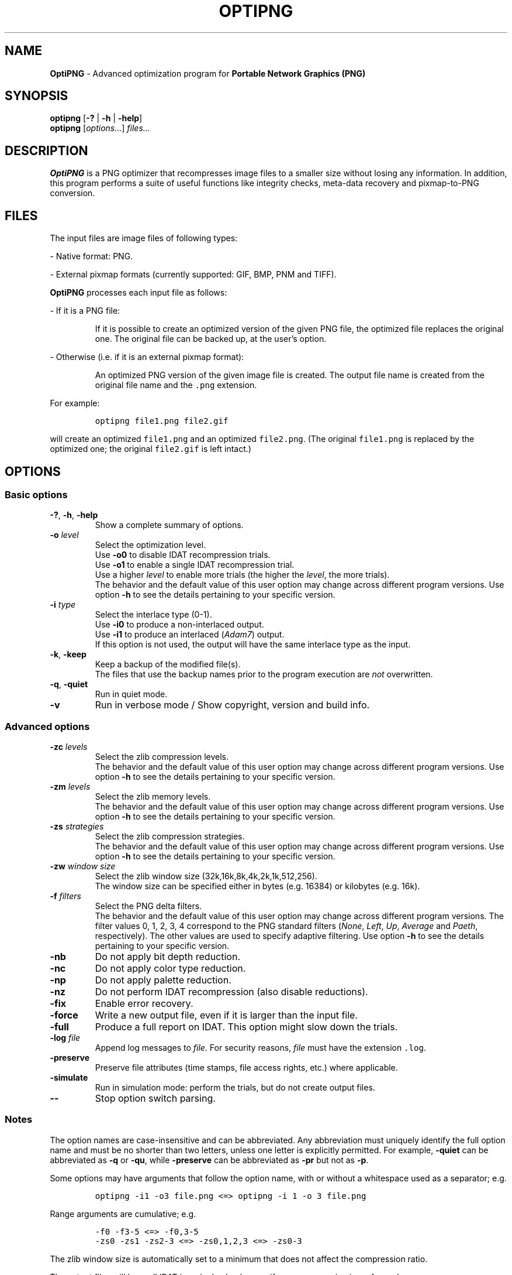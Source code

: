.TH OPTIPNG 1 "23 July 2006" "OptiPNG Version 0.5.3"
.SH NAME
.B OptiPNG
\- Advanced optimization program for
.B Portable Network Graphics (PNG)
.SH SYNOPSIS
.B optipng
[\fB\-?\fP | \fB\-h\fP | \fB\-help\fP]
.br
.B optipng
[\fIoptions...\fP] \fIfiles...\fP
.SH DESCRIPTION
.B OptiPNG
is a PNG optimizer that recompresses image files to a smaller size without
losing any information.
In addition, this program performs a suite of useful functions like integrity
checks, meta-data recovery and pixmap-to-PNG conversion.
.SH FILES
The input files are image files of following types:
.P
\- Native format: PNG.
.P
\- External pixmap formats
(currently supported: GIF, BMP, PNM and TIFF).
.P
.B OptiPNG
processes each input file as follows:
.P
\- If it is a PNG file:
.IP
If it is possible to create an optimized version of the given PNG file,
the optimized file replaces the original one. The original file can be
backed up, at the user's option.
.P
\- Otherwise (i.e. if it is an external pixmap format):
.IP
An optimized PNG version of the given image file is created.
The output file name is created from the original file name and the
\fC.png\fP extension.
.P
For example:
.IP
\fCoptipng file1.png file2.gif\fP
.P
will create an optimized \fCfile1.png\fP and an optimized \fCfile2.png\fP.
(The original \fCfile1.png\fP is replaced by the optimized one;
the original \fCfile2.gif\fP is left intact.)
.SH OPTIONS
.SS "Basic options"
.TP
\fB-?\fP, \fB\-h\fP, \fB\-help\fP
Show a complete summary of options.
.TP
\fB\-o\fP \fIlevel\fP
Select the optimization level.
.br
Use \fB\-o0\fP to disable IDAT recompression trials.
.br
Use \fB\-o1\fP to enable a single IDAT recompression trial.
.br
Use a higher \fIlevel\fP to enable more trials
(the higher the \fIlevel\fP, the more trials).
.br
The behavior and the default value of this user option may change across
different program versions. Use option \fB\-h\fP to see the details pertaining
to your specific version.
.TP
\fB\-i\fP \fItype\fP
Select the interlace type (0\-1).
.br
Use \fB\-i0\fP to produce a non-interlaced output.
.br
Use \fB\-i1\fP to produce an interlaced (\fIAdam7\fP) output.
.br
If this option is not used, the output will have the same interlace type as
the input.
.TP
\fB\-k\fP, \fB\-keep\fP
Keep a backup of the modified file(s).
.br
The files that use the backup names prior to the program execution are
\fInot\fP overwritten.
.TP
\fB\-q\fP, \fB\-quiet\fP
Run in quiet mode.
.TP
\fB\-v\fP
Run in verbose mode / Show copyright, version and build info.
.SS "Advanced options"
.TP
\fB\-zc\fP \fIlevels\fP
Select the zlib compression levels.
.br
The behavior and the default value of this user option may change across
different program versions. Use option \fB\-h\fP to see the details pertaining
to your specific version.
.TP
\fB\-zm\fP \fIlevels\fP
Select the zlib memory levels.
.br
The behavior and the default value of this user option may change across
different program versions. Use option \fB\-h\fP to see the details pertaining
to your specific version.
.TP
\fB\-zs\fP \fIstrategies\fP
Select the zlib compression strategies.
.br
The behavior and the default value of this user option may change across
different program versions. Use option \fB\-h\fP to see the details pertaining
to your specific version.
.TP
\fB\-zw\fP \fIwindow size\fP
Select the zlib window size (32k,16k,8k,4k,2k,1k,512,256).
.br
The window size can be specified either in bytes (e.g. 16384) or kilobytes
(e.g. 16k).
.TP
\fB\-f\fP \fIfilters\fP
Select the PNG delta filters.
.br
The behavior and the default value of this user option may change across
different program versions. The filter values 0, 1, 2, 3, 4 correspond to
the PNG standard filters (\fINone\fP, \fILeft\fP, \fIUp\fP, \fIAverage\fP
and \fIPaeth\fP, respectively). The other values are used to specify adaptive
filtering. Use option \fB\-h\fP to see the details pertaining to your specific
version.
.TP
\fB\-nb\fP
Do not apply bit depth reduction.
.TP
\fB\-nc\fP
Do not apply color type reduction.
.TP
\fB\-np\fP
Do not apply palette reduction.
.TP
\fB\-nz\fP
Do not perform IDAT recompression (also disable reductions).
.TP
\fB\-fix\fP
Enable error recovery.
.TP
\fB\-force\fP
Write a new output file, even if it is larger than the input file.
.TP
\fB\-full\fP
Produce a full report on IDAT.
This option might slow down the trials.
.TP
\fB\-log\fP \fIfile\fP
Append log messages to \fIfile\fP.
For security reasons, \fIfile\fP must have the extension \fC.log\fP.
.TP
\fB\-preserve\fP
Preserve file attributes (time stamps, file access rights, etc.) where
applicable.
.TP
\fB\-simulate\fP
Run in simulation mode: perform the trials, but do not create output files.
.TP
\fB\-\-\fP
Stop option switch parsing.
.SS "Notes"
The option names are case-insensitive and can be abbreviated.
Any abbreviation must uniquely identify the full option name and must be no
shorter than two letters, unless one letter is explicitly permitted. For
example, \fB\-quiet\fP can be abbreviated as \fB\-q\fP or \fB\-qu\fP, while
\fB\-preserve\fP can be abbreviated as \fB\-pr\fP but not as \fB\-p\fP.
.P
Some options may have arguments that follow the option name, with or without
a whitespace used as a separator; e.g.
.IP
\fCoptipng \-i1 \-o3 file.png  <=>  optipng \-i 1 \-o 3 file.png\fP
.P
Range arguments are cumulative; e.g.
.IP
\fC\-f0 \-f3\-5  <=>  \-f0,3\-5\fP
.br
\fC\-zs0 \-zs1 \-zs2\-3  <=>  \-zs0,1,2,3  <=>  \-zs0\-3\fP
.P
The zlib window size is automatically set to a minimum that does not affect the
compression ratio.
.P
The output files will have all IDAT in a single chunk, even if no recompression
is performed.
.P
Extremely exhaustive searches are not generally recommended.
.SH EXAMPLES
.TP
\fCoptipng file.png\fP
.TP
\fCoptipng \-o5 file.png\fP
.TP
\fCoptipng \-o7 file.png\fP
.TP
\fCoptipng \-i1 \-o7 \-v \-full \-sim experiment.png \-log experiment.log\fP
.SH BUGS
Lossless image reductions are not completely implemented.
(This does NOT affect the integrity of the output files.)
Here are the missing pieces:
.IP
\- The color palette reductions are implemented only partially.
.br
\- The bit depth reductions below 8, for grayscale images, are not implemented
yet.
.br
\- The gray(alpha)-to-palette reductions are not implemented yet.
.P
BMP support is limited to uncompressed images.
.P
TIFF support is limited to uncompressed, PNG-compatible (grayscale, RGB and
RGBA) images.
.P
Metadata is not imported from the external image formats.
.SH AUTHOR
\fBOptiPNG\fP is written and maintained by Cosmin Truta.
.PP
This manual page was originally written by Nelson A. de Oliveira for the Debian
project. It was later corrected and updated by Cosmin Truta, and is now part of
the \fBOptiPNG\fP distribution.
